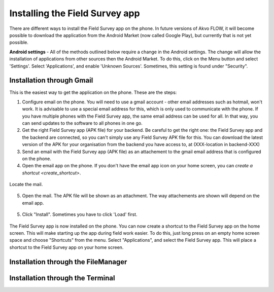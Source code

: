 .. _installing-app:

Installing the Field Survey app
=================================

There are different ways to install the Field Survey app on the phone. In future versions of Akvo FLOW, it will become possible to download the application from the Android Market (now called Google Play), but currently that is not yet possible.

**Android settings** - All of the methods outlined below require a change in the Android settings. The change will allow the installation of applications from other sources then the Android Market. To do this, click on the Menu button and select 'Settings'. Select 'Applications', and enable 'Unknown Sources'. Sometimes, this setting is found under "Security".

.. figure:: img/3-installing-app-1-arrow.gif
   :width: 200 px
   :alt: image of phone
   :align: center

Installation through Gmail
---------------------------
This is the easiest way to get the application on the phone. These are the steps:

1. Configure email on the phone. You will need to use a gmail account - other email addresses such as hotmail, won't work. It is advisable to use a special email address for this, which is only used to communicate with the phone. If you have multiple phones with the Field Survey app, the same email address can be used for all. In that way, you can send updates to the software to all phones in one go.

2. Get the right Field Survey app (APK file) for your backend. Be careful to get the right one: the Field Survey app and the backend are connected, so you can't simply use any Field Survey APK file for this. You can download the latest version of the APK for your organisation from the backend you have access to, at (XXX-location in backend-XXX) 
 
3. Send an email with the Field Survey app (APK file) as an attachement to the gmail email address that is configured on the phone.

4. Open the email app on the phone. If you don't have the email app icon on your home screen, you can `create a shortcut <create_shortcut>`. 

.. figure:: img/3-installing-app-2-arrow.gif
   :width: 200 px
   :alt: image of phone
   :align: center

Locate the mail.

.. figure:: img/3-installing-app-3-arrow.gif
   :width: 200 px
   :alt: image of phone
   :align: center

5. Open the mail. The APK file will be shown as an attachment. The way attachements are shown will depend on the email app.

.. figure:: img/3-installing-app-4-arrow.gif
   :width: 200 px
   :alt: image of phone
   :align: center


5. Click "Install". Sometimes you have to click 'Load' first.
	
.. figure:: img/3-installing-app-5.png
   :width: 200 px
   :alt: image of phone
   :align: center
   
.. figure:: img/3-installing-app-6.png
   :width: 200 px
   :alt: image of phone
   :align: center
   
The Field Survey app is now installed on the phone. You can now create a shortcut to the Field Survey app on the home screen. This will make starting up the app during field work easier. To do this, just long press on an empty home screen space and choose "Shortcuts" from the menu. Select "Applications", and select the Field Survey app. This will place a shortcut to the Field Survey app on your home screen.



Installation through the FileManager
--------------------------------------





Installation through the Terminal
-----------------------------------